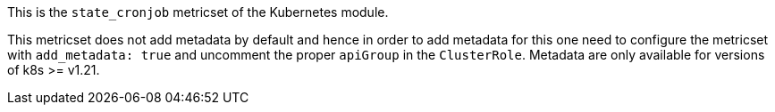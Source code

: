 This is the `state_cronjob` metricset of the Kubernetes module.

This metricset does not add metadata by default and hence in order to
add metadata for this one need to configure the metricset with `add_metadata: true`
and uncomment the proper `apiGroup` in the `ClusterRole`. Metadata are only available
for versions of k8s >= v1.21.
